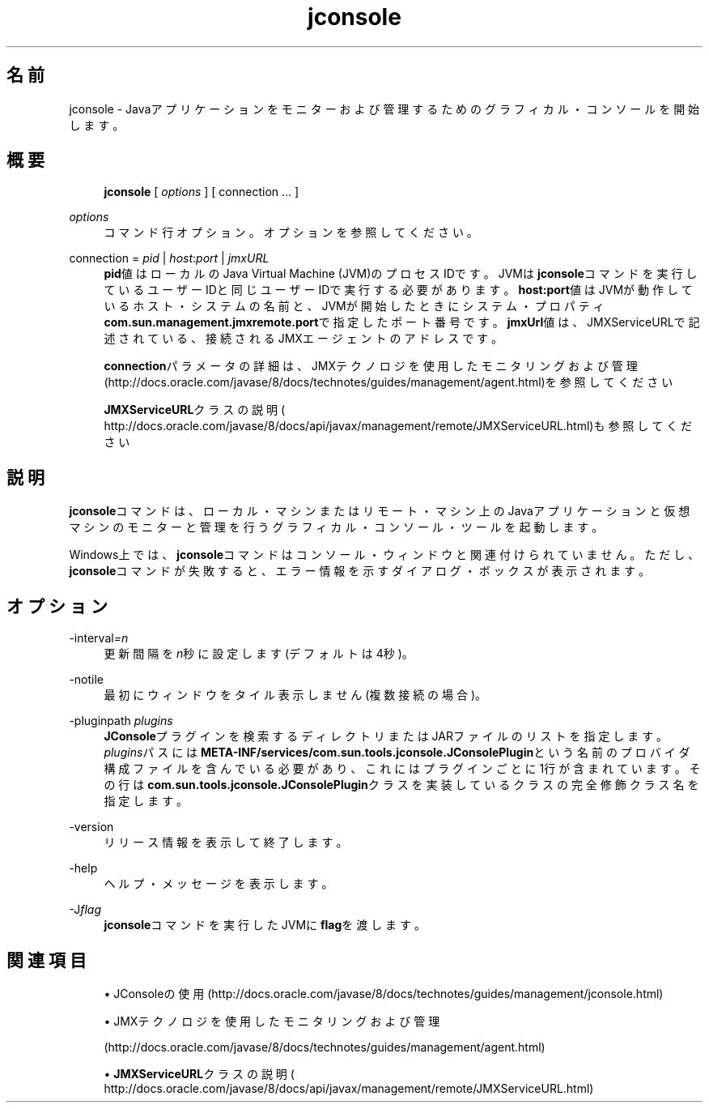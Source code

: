 '\" t
.\" Copyright (c) 2004, 2014, Oracle and/or its affiliates. All rights reserved.
.\" ORACLE PROPRIETARY/CONFIDENTIAL. Use is subject to license terms.
.\"
.\"
.\"
.\"
.\"
.\"
.\"
.\"
.\"
.\"
.\"
.\"
.\"
.\"
.\"
.\"
.\"
.\"
.\"
.\" Title: jconsole
.\" Language: Japanese
.\" Date: 2013年11月21日
.\" SectDesc: Javaトラブルシューティング、プロファイリング、モニタリングおよび管理ツール
.\" Software: JDK 8
.\" Arch: 汎用
.\" Part Number: E58103-01
.\" Doc ID: JSSON
.\"
.if n .pl 99999
.TH "jconsole" "1" "2013年11月21日" "JDK 8" "Javaトラブルシューティング、プロファイリング、モニタリン"
.\" -----------------------------------------------------------------
.\" * Define some portability stuff
.\" -----------------------------------------------------------------
.\" ~~~~~~~~~~~~~~~~~~~~~~~~~~~~~~~~~~~~~~~~~~~~~~~~~~~~~~~~~~~~~~~~~
.\" http://bugs.debian.org/507673
.\" http://lists.gnu.org/archive/html/groff/2009-02/msg00013.html
.\" ~~~~~~~~~~~~~~~~~~~~~~~~~~~~~~~~~~~~~~~~~~~~~~~~~~~~~~~~~~~~~~~~~
.ie \n(.g .ds Aq \(aq
.el       .ds Aq '
.\" -----------------------------------------------------------------
.\" * set default formatting
.\" -----------------------------------------------------------------
.\" disable hyphenation
.nh
.\" disable justification (adjust text to left margin only)
.ad l
.\" -----------------------------------------------------------------
.\" * MAIN CONTENT STARTS HERE *
.\" -----------------------------------------------------------------
.SH "名前"
jconsole \- Javaアプリケーションをモニターおよび管理するためのグラフィカル・コンソールを開始します。
.SH "概要"
.sp
.if n \{\
.RS 4
.\}
.nf
\fBjconsole\fR [ \fIoptions\fR ] [ connection \&.\&.\&. ]
.fi
.if n \{\
.RE
.\}
.PP
\fIoptions\fR
.RS 4
コマンド行オプション。オプションを参照してください。
.RE
.PP
connection = \fIpid\fR | \fIhost\fR:\fIport\fR | \fIjmxURL\fR
.RS 4
\fBpid\fR値はローカルのJava Virtual Machine (JVM)のプロセスIDです。JVMは\fBjconsole\fRコマンドを実行しているユーザーIDと同じユーザーIDで実行する必要があります。\fBhost:port\fR値はJVMが動作しているホスト・システムの名前と、JVMが開始したときにシステム・プロパティ\fBcom\&.sun\&.management\&.jmxremote\&.port\fRで指定したポート番号です。\fBjmxUrl\fR値は、JMXServiceURLで記述されている、接続されるJMXエージェントのアドレスです。
.sp
\fBconnection\fRパラメータの詳細は、JMXテクノロジを使用したモニタリングおよび管理
(http://docs\&.oracle\&.com/javase/8/docs/technotes/guides/management/agent\&.html)を参照してください
.sp
\fBJMXServiceURL\fRクラスの説明(
http://docs\&.oracle\&.com/javase/8/docs/api/javax/management/remote/JMXServiceURL\&.html)も参照してください
.RE
.SH "説明"
.PP
\fBjconsole\fRコマンドは、ローカル・マシンまたはリモート・マシン上のJavaアプリケーションと仮想マシンのモニターと管理を行うグラフィカル・コンソール・ツールを起動します。
.PP
Windows上では、\fBjconsole\fRコマンドはコンソール・ウィンドウと関連付けられていません。ただし、\fBjconsole\fRコマンドが失敗すると、エラー情報を示すダイアログ・ボックスが表示されます。
.SH "オプション"
.PP
\-interval\fI=n\fR
.RS 4
更新間隔を\fIn\fR秒に設定します(デフォルトは4秒)。
.RE
.PP
\-notile
.RS 4
最初にウィンドウをタイル表示しません(複数接続の場合)。
.RE
.PP
\-pluginpath \fIplugins\fR
.RS 4
\fBJConsole\fRプラグインを検索するディレクトリまたはJARファイルのリストを指定します。\fIplugins\fRパスには\fBMETA\-INF/services/com\&.sun\&.tools\&.jconsole\&.JConsolePlugin\fRという名前のプロバイダ構成ファイルを含んでいる必要があり、これにはプラグインごとに1行が含まれています。その行は\fBcom\&.sun\&.tools\&.jconsole\&.JConsolePlugin\fRクラスを実装しているクラスの完全修飾クラス名を指定します。
.RE
.PP
\-version
.RS 4
リリース情報を表示して終了します。
.RE
.PP
\-help
.RS 4
ヘルプ・メッセージを表示します。
.RE
.PP
\-J\fIflag\fR
.RS 4
\fBjconsole\fRコマンドを実行したJVMに\fBflag\fRを渡します。
.RE
.SH "関連項目"
.sp
.RS 4
.ie n \{\
\h'-04'\(bu\h'+03'\c
.\}
.el \{\
.sp -1
.IP \(bu 2.3
.\}
JConsoleの使用
(http://docs\&.oracle\&.com/javase/8/docs/technotes/guides/management/jconsole\&.html)
.RE
.sp
.RS 4
.ie n \{\
\h'-04'\(bu\h'+03'\c
.\}
.el \{\
.sp -1
.IP \(bu 2.3
.\}
JMXテクノロジを使用したモニタリングおよび管理

(http://docs\&.oracle\&.com/javase/8/docs/technotes/guides/management/agent\&.html)
.RE
.sp
.RS 4
.ie n \{\
\h'-04'\(bu\h'+03'\c
.\}
.el \{\
.sp -1
.IP \(bu 2.3
.\}
\fBJMXServiceURL\fRクラスの説明(
http://docs\&.oracle\&.com/javase/8/docs/api/javax/management/remote/JMXServiceURL\&.html)
.RE
.br
'pl 8.5i
'bp
